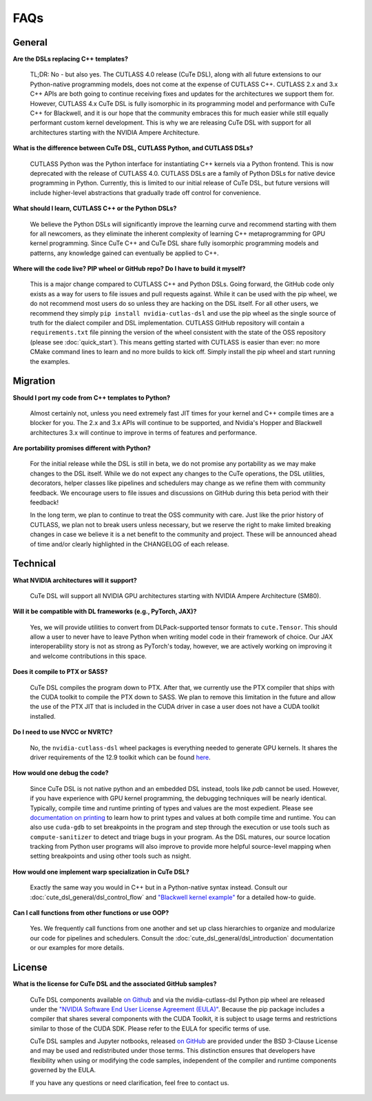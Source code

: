 .. _faqs:

FAQs
====

General
---------------------

**Are the DSLs replacing C++ templates?**

    TL;DR: No - but also yes. The CUTLASS 4.0 release (CuTe DSL), along with all
    future extensions to our Python-native programming models, does not come at the
    expense of CUTLASS C++.  CUTLASS 2.x and 3.x C++ APIs are both going to continue
    receiving fixes and updates for the architectures we support them for. However,
    CUTLASS 4.x CuTe DSL is fully isomorphic in its programming model and performance
    with CuTe C++ for Blackwell, and it is our hope that the community embraces this
    for much easier while still equally performant custom kernel development.  This is
    why we are releasing CuTe DSL with support for all architectures starting with the
    NVIDIA Ampere Architecture.

**What is the difference between CuTe DSL, CUTLASS Python, and CUTLASS DSLs?**

    CUTLASS Python was the Python interface for instantiating C++ kernels via a Python
    frontend. This is now deprecated with the release of CUTLASS 4.0. CUTLASS DSLs are
    a family of Python DSLs for native device programming in Python. Currently, this is
    limited to our initial release of CuTe DSL, but future versions will include higher-level
    abstractions that gradually trade off control for convenience.

**What should I learn, CUTLASS C++ or the Python DSLs?**

    We believe the Python DSLs will significantly improve the learning curve and recommend starting
    with them for all newcomers, as they eliminate the inherent complexity of learning C++
    metaprogramming for GPU kernel programming. Since CuTe C++ and CuTe DSL share fully isomorphic
    programming models and patterns, any knowledge gained can eventually be applied to C++.

**Where will the code live? PIP wheel or GitHub repo? Do I have to build it myself?**

    This is a major change compared to CUTLASS C++ and Python DSLs. Going forward,
    the GitHub code only exists as a way for users to file issues and pull requests against.
    While it can be used with the pip wheel, we do not recommend most users do so unless they are
    hacking on the DSL itself. For all other users, we recommend they
    simply ``pip install nvidia-cutlas-dsl`` and use the pip wheel as the single source
    of truth for the dialect compiler and DSL implementation. CUTLASS GitHub repository will
    contain a ``requirements.txt`` file pinning the version of the wheel consistent with the state
    of the OSS repository (please see :doc:`quick_start`). This means getting started with
    CUTLASS is easier than ever: no more CMake command lines to learn and no more builds to kick
    off. Simply install the pip wheel and start running the examples.

Migration
---------------------

**Should I port my code from C++ templates to Python?**

    Almost certainly not, unless you need extremely fast JIT times for your kernel and C++ compile times
    are a blocker for you. The 2.x and 3.x APIs will continue to be supported, and Nvidia's Hopper and
    Blackwell architectures 3.x will continue to improve in terms of features
    and performance.

**Are portability promises different with Python?**

    For the initial release while the DSL is still in beta, we do not promise any portability
    as we may make changes to the DSL itself. While we do not expect any changes to the CuTe operations,
    the DSL utilities, decorators, helper classes like pipelines and schedulers may change as we refine them
    with community feedback. We encourage users to file issues and discussions on GitHub during this
    beta period with their feedback!

    In the long term, we plan to continue to treat the OSS community with care.
    Just like the prior history of CUTLASS, we plan not to break users unless necessary,
    but we reserve the right to make limited breaking changes in case we believe it is a
    net benefit to the community and project. These will be announced ahead of time and/or
    clearly highlighted in the CHANGELOG of each release.

Technical
---------------------
**What NVIDIA architectures will it support?**

    CuTe DSL will support all NVIDIA GPU architectures starting with NVIDIA Ampere Architecture (SM80).

**Will it be compatible with DL frameworks (e.g., PyTorch, JAX)?**

    Yes, we will provide utilities to convert from DLPack-supported tensor formats
    to ``cute.Tensor``. This should allow a user to never have to leave Python
    when writing model code in their framework of choice. Our JAX interoperability story is not
    as strong as PyTorch's today, however, we are actively working on improving it
    and welcome contributions in this space.

**Does it compile to PTX or SASS?**

    CuTe DSL compiles the program down to PTX. After that, we currently use the PTX compiler that
    ships with the CUDA toolkit to compile the PTX down to SASS. We plan to remove
    this limitation in the future and allow the use of the PTX JIT that is included in the
    CUDA driver in case a user does not have a CUDA toolkit installed.

**Do I need to use NVCC or NVRTC?**

    No, the ``nvidia-cutlass-dsl`` wheel packages is everything needed to generate GPU kernels. It
    shares the driver requirements of the 12.9 toolkit which can be found
    `here <https://developer.nvidia.com/cuda-toolkit-archive>`__.

**How would one debug the code?**

    Since CuTe DSL is not native python and an embedded DSL instead, tools like `pdb`
    cannot be used.  However, if you have experience with GPU kernel programming, the debugging
    techniques will be nearly identical. Typically, compile time and runtime printing
    of types and values are the most expedient. Please see `documentation on printing <https://github.com/NVIDIA/cutlass/tree/main/examples/python/CuTeDSL/notebooks/print.ipynb>`__
    to learn how to print types and values at both compile time and runtime.
    You can also use ``cuda-gdb`` to set breakpoints in the program and step through the execution
    or use tools such as ``compute-sanitizer`` to detect and triage bugs in your program. As the DSL
    matures, our source location tracking from Python user programs will also improve to provide
    more helpful source-level mapping when setting breakpoints and using other tools such as nsight.

**How would one implement warp specialization in CuTe DSL?**

    Exactly the same way you would in C++ but in a Python-native syntax instead.
    Consult our :doc:`cute_dsl_general/dsl_control_flow` and
    `"Blackwell kernel example" <https://github.com/NVIDIA/cutlass/tree/main/examples/python/CuTeDSL/blackwell/dense_gemm_persistent.py>`__
    for a detailed how-to guide.

**Can I call functions from other functions or use OOP?**

    Yes. We frequently call functions from one another and set up class
    hierarchies to organize and modularize our code for pipelines and schedulers.
    Consult the :doc:`cute_dsl_general/dsl_introduction` documentation or our examples for more details.

License
---------------------
**What is the license for CuTe DSL and the associated GitHub samples?**

    CuTe DSL components available `on Github <https://github.com/NVIDIA/cutlass/tree/main/python/CuTeDSL>`__ and via the nvidia-cutlass-dsl Python pip wheel
    are released under the `"NVIDIA Software End User License Agreement (EULA)" <https://github.com/NVIDIA/cutlass/tree/main/EULA.txt>`__.
    Because the pip package includes a compiler that shares several components with the CUDA Toolkit,
    it is subject to usage terms and restrictions similar to those of the CUDA SDK. Please refer to the EULA for specific terms of use.

    CuTe DSL samples and Jupyter notbooks, released `on GitHub <https://github.com/NVIDIA/cutlass/tree/main/examples/python/CuTeDSL>`__ are provided under
    the BSD 3-Clause License and may be used and redistributed under those terms. This distinction ensures that developers have flexibility
    when using or modifying the code samples, independent of the compiler and runtime components governed by the EULA.

    If you have any questions or need clarification, feel free to contact us.
